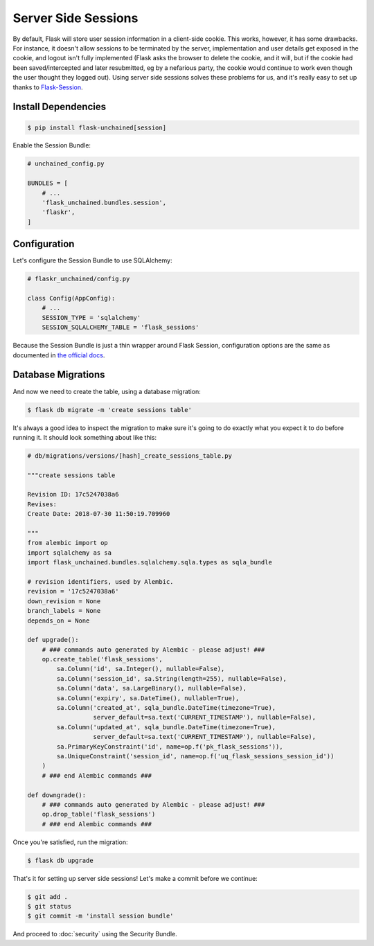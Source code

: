 Server Side Sessions
--------------------

By default, Flask will store user session information in a client-side cookie. This works, however, it has some drawbacks. For instance, it doesn't allow sessions to be terminated by the server, implementation and user details get exposed in the cookie, and logout isn't fully implemented (Flask asks the browser to delete the cookie, and it will, but if the cookie had been saved/intercepted and later resubmitted, eg by a nefarious party, the cookie would continue to work even though the user thought they logged out). Using server side sessions solves these problems for us, and it's really easy to set up thanks to `Flask-Session <https://pythonhosted.org/Flask-Session/>`_.

Install Dependencies
^^^^^^^^^^^^^^^^^^^^

.. code:: bash

   $ pip install flask-unchained[session]

Enable the Session Bundle:

.. code:: python

   # unchained_config.py

   BUNDLES = [
       # ...
       'flask_unchained.bundles.session',
       'flaskr',
   ]

Configuration
^^^^^^^^^^^^^

Let's configure the Session Bundle to use SQLAlchemy:

.. code:: python

   # flaskr_unchained/config.py

   class Config(AppConfig):
       # ...
       SESSION_TYPE = 'sqlalchemy'
       SESSION_SQLALCHEMY_TABLE = 'flask_sessions'

Because the Session Bundle is just a thin wrapper around Flask Session, configuration options are the same as documented in `the official docs <https://pythonhosted.org/Flask-Session/#configuration>`_.

Database Migrations
^^^^^^^^^^^^^^^^^^^

And now we need to create the table, using a database migration:

.. code:: bash

   $ flask db migrate -m 'create sessions table'

It's always a good idea to inspect the migration to make sure it's going to do exactly what you expect it to do before running it. It should look something about like this:

.. code:: python

   # db/migrations/versions/[hash]_create_sessions_table.py

   """create sessions table

   Revision ID: 17c5247038a6
   Revises:
   Create Date: 2018-07-30 11:50:19.709960

   """
   from alembic import op
   import sqlalchemy as sa
   import flask_unchained.bundles.sqlalchemy.sqla.types as sqla_bundle

   # revision identifiers, used by Alembic.
   revision = '17c5247038a6'
   down_revision = None
   branch_labels = None
   depends_on = None

   def upgrade():
       # ### commands auto generated by Alembic - please adjust! ###
       op.create_table('flask_sessions',
           sa.Column('id', sa.Integer(), nullable=False),
           sa.Column('session_id', sa.String(length=255), nullable=False),
           sa.Column('data', sa.LargeBinary(), nullable=False),
           sa.Column('expiry', sa.DateTime(), nullable=True),
           sa.Column('created_at', sqla_bundle.DateTime(timezone=True),
                     server_default=sa.text('CURRENT_TIMESTAMP'), nullable=False),
           sa.Column('updated_at', sqla_bundle.DateTime(timezone=True),
                     server_default=sa.text('CURRENT_TIMESTAMP'), nullable=False),
           sa.PrimaryKeyConstraint('id', name=op.f('pk_flask_sessions')),
           sa.UniqueConstraint('session_id', name=op.f('uq_flask_sessions_session_id'))
       )
       # ### end Alembic commands ###

   def downgrade():
       # ### commands auto generated by Alembic - please adjust! ###
       op.drop_table('flask_sessions')
       # ### end Alembic commands ###

Once you're satisfied, run the migration:

.. code:: bash

   $ flask db upgrade

That's it for setting up server side sessions! Let's make a commit before we continue:

.. code:: bash

   $ git add .
   $ git status
   $ git commit -m 'install session bundle'

And proceed to :doc:`security` using the Security Bundle.
